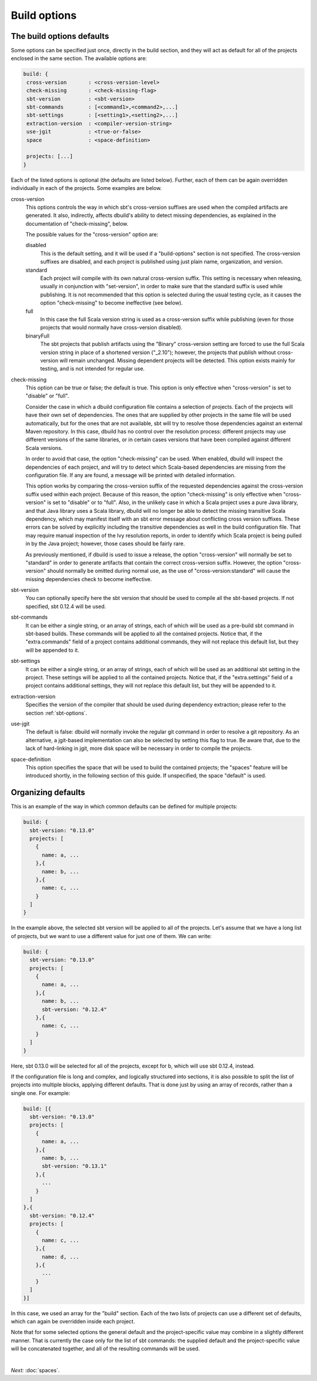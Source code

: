 Build options
==============

.. _section-build-options:

The build options defaults
--------------------------

Some options can be specified just once, directly in the build section, and they will act as
default for all of the projects enclosed in the same section. The available options are:

.. code-block:: javascript

   build: {
    cross-version       : <cross-version-level>
    check-missing       : <check-missing-flag>
    sbt-version         : <sbt-version>
    sbt-commands        : [<command1>,<command2>,...]
    sbt-settings        : [<setting1>,<setting2>,...]
    extraction-version  : <compiler-version-string>
    use-jgit            : <true-or-false>
    space               : <space-definition>

    projects: [...]
   }

Each of the listed options is optional (the defaults are listed below). Further, each of
them can be again overridden individually in each of the projects. Some examples are below.

cross-version
  This options controls the way in which sbt's cross-version suffixes are used when the
  compiled artifacts are generated. It also, indirectly, affects dbuild's ability to
  detect missing dependencies, as explained in the documentation of "check-missing", below.

  The possible values for the "cross-version" option are:
  
  disabled
    This is the default setting, and it will be used if a "build-options" section is not
    specified. The cross-version suffixes are disabled, and each project is published
    using just plain name, organization, and version.

  standard
    Each project will compile with its own natural cross-version suffix.
    This setting is necessary when releasing, usually in conjunction with "set-version",
    in order to make sure that the standard suffix is used while publishing. It is not
    recommended that this option is selected during the usual testing cycle, as it causes
    the option "check-missing" to become ineffective (see below).

  full
    In this case the full Scala version string is used as a
    cross-version suffix while publishing (even for those projects that would normally
    have cross-version disabled).

  binaryFull
    The sbt projects that publish artifacts using the "Binary" cross-version setting are
    forced to use the full Scala version string in place of a shortened version ("_2.10");
    however, the projects that publish without cross-version will remain unchanged.
    Missing dependent projects will be detected. This option exists mainly for testing,
    and is not intended for regular use.

check-missing
  This option can be true or false; the default is true. This option is only effective when
  "cross-version" is set to "disable" or "full".

  Consider the case in which a dbuild configuration file contains a selection of projects.
  Each of the projects will have their own set of dependencies. The ones that are supplied
  by other projects in the same file will be used automatically, but for the ones that
  are not available, sbt will try to resolve those dependencies against an external
  Maven repository. In this case, dbuild has no control over the resolution process:
  different projects may use different versions of the same libraries, or in certain
  cases versions that have been compiled against different Scala versions.

  In order to avoid that case, the option "check-missing" can be used. When enabled, dbuild
  will inspect the dependencies of each project, and will try to detect which Scala-based
  dependencies are missing from the configuration file. If any are found, a message
  will be printed with detailed information.

  This option works by comparing the cross-version suffix of the requested dependencies
  against the cross-version suffix used within each project. Because of this reason,
  the option "check-missing" is only effective when "cross-version" is set to "disable"
  or to "full". Also, in the unlikely case in which a Scala project uses a pure Java
  library, and that Java library uses a Scala library, dbuild will no longer be able
  to detect the missing transitive Scala dependency, which may manifest itself with
  an sbt error message about conflicting cross version suffixes. These errors can
  be solved by explicitly including the transitive dependencies as well
  in the build configuration file. That may require manual inspection of the Ivy
  resolution reports, in order to identify which Scala project is being pulled in
  by the Java project; however, those cases should be fairly rare.

  As previously mentioned, if dbuild is used to issue a release, the option "cross-version"
  will normally be set to "standard" in order to generate artifacts that contain the
  correct cross-version suffix. However, the option "cross-version" should normally
  be omitted during normal use, as the use of "cross-version:standard" will cause
  the missing dependencies check to become ineffective.

sbt-version
  You can optionally specify here the sbt version that should be used to compile
  all the sbt-based projects. If not specified, sbt 0.12.4 will be used.

sbt-commands
  It can be either a single string, or an array of strings, each of which will be used
  as a pre-build sbt command in sbt-based builds. These commands will
  be applied to all the contained projects. Notice that, if the "extra.commands" field
  of a project contains additional commands, they will not replace this default list,
  but they will be appended to it.

sbt-settings
  It can be either a single string, or an array of strings, each of which will be used
  as an additional sbt setting in the project. These settings will
  be applied to all the contained projects. Notice that, if the "extra.settings" field
  of a project contains additional settings, they will not replace this default list,
  but they will be appended to it.

extraction-version
  Specifies the version of the compiler that should be used during dependency
  extraction; please refer to the section :ref:`sbt-options`.

use-jgit
  The default is false: dbuild will normally invoke the regular git command in
  order to resolve a git repository. As an alternative, a jgit-based implementation
  can also be selected by setting this flag to true. Be aware that, due to the
  lack of hard-linking in jgit, more disk space will be necessary in order to
  compile the projects.

space-definition
  This option specifies the space that will be used to build the contained projects;
  the "spaces" feature will be introduced shortly, in the following section of this guide.
  If unspecified, the space "default" is used.

Organizing defaults
--------------------

This is an example of the way in which common defaults can be defined
for multiple projects:

.. code-block:: text

  build: {
    sbt-version: "0.13.0"
    projects: [
      {
        name: a, ...
      },{
        name: b, ...
      },{
        name: c, ...
      }
    ]
  }

In the example above, the selected sbt version will be applied to all of the projects.
Let's assume that we have a long list of projects, but we want to use a different
value for just one of them. We can write:

.. code-block:: text

  build: {
    sbt-version: "0.13.0"
    projects: [
      {
        name: a, ...
      },{
        name: b, ...
        sbt-version: "0.12.4"
      },{
        name: c, ...
      }
    ]
  }

Here, sbt 0.13.0 will be selected for all of the projects, except for b, which
will use sbt 0.12.4, instead.

If the configuration file is long and complex, and logically structured into
sections, it is also possible to split the list of projects into multiple blocks,
applying different defaults. That is done just by using an array of records,
rather than a single one. For example:

.. code-block:: text

  build: [{
    sbt-version: "0.13.0"
    projects: [
      {
        name: a, ...
      },{
        name: b, ...
        sbt-version: "0.13.1"
      },{
        ...
      }
    ]
  },{
    sbt-version: "0.12.4"
    projects: [
      {
        name: c, ...
      },{
        name: d, ...
      },{
        ...
      }
    ]
  }]

In this case, we used an array for the "build" section. Each of the two lists
of projects can use a different set of defaults, which can again be overridden
inside each project.

Note that for some selected options the general default and the project-specific
value may combine in a slightly different manner. That is currently the case only
for the list of sbt commands: the supplied default and the project-specific value
will be concatenated together, and all of the resulting commands will be used.

|

*Next:* :doc:`spaces`.
